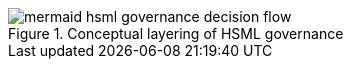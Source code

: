 
.Conceptual layering of HSML governance
image::specification/images/mermaid-hsml_governance_decision_flow.svg[]

// NOTE: Metanorma does not support mermaid diagrams yet, so the diagram source
// is included as a comment below.
//
// [mermaid]
// ....
// sequenceDiagram
//     autonumber
//     actor Agent
//     participant Domain as Domain
//     participant ActSchema as ActivitySchema
//     participant Gov as Governance Engine
//     participant PolicyReg as Policy Catalog
//     participant Norms as Norm Resolver
//     participant Cred as Credential Verifier
//     participant State as State/Fact Service
//     participant Contract as Contract Ledger
//     participant Enforce as Enforcement/Monitor
//
//     Agent->>Gov: Request decision for ActSchema within Domain (actors, time)
//     note right of Gov: Start governance evaluation
//
//     Gov->>PolicyReg: Discover applicable Policies(Domain, ActSchema, actors, time)
//     PolicyReg-->>Gov: Policies[]
//
//     Gov->>Norms: Collect Norms from Policies
//     Norms-->>Gov: Norms[]
//     Gov->>Norms: Apply precedence & resolve conflicts
//     Norms-->>Gov: Effective Norm Set
//
//     Gov->>Cred: Verify Agent credentials vs CredentialProfiles (from Policies)
//     Cred-->>Gov: Credential result (pass/fail) + evidence
//
//     alt Credential gate passed
//         Gov->>State: Evaluate executable Norm conditions against current state
//         State-->>Gov: Condition evaluation results
//         Gov->>Gov: Combine results → decision {permit | deny | permit+obligations}
//     else Credential gate failed
//         Gov->>Gov: Decision = deny (insufficient credentials)
//     end
//
//     Gov->>Contract: Record decision, policies/norms applied, credential & condition evidence
//     Contract-->>Gov: ContractRef
//
//     opt If decision == permit ∧ obligations exist
//         Gov->>Enforce: Start runtime obligation monitoring (policy-defined)
//         Enforce-->>Gov: Violation events (if any)
//         Gov->>Contract: Append enforcement actions & evidence
//     end
//
//     Gov-->>Agent: Decision + ContractRef (evidence trail)
// ....